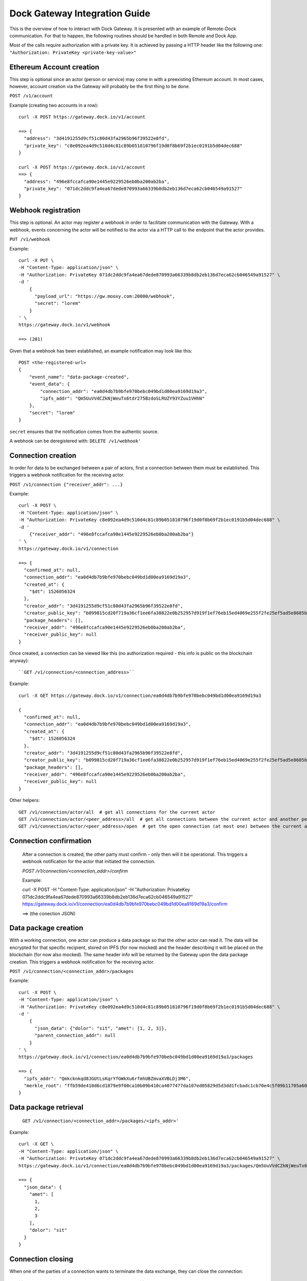 Dock Gateway Integration Guide
++++++++++++++++++++++++++++++

This is the overview of how to interact with Dock Gateway. It is presented with an example of Remote-Dock communication. For that to happen, the following routines should be handled in both Remote and Dock App.

Most of the calls require authorization with a private key. It is achieved by passing a HTTP header like the following one:
``"Authorization: PrivateKey <private-key-value>"``

Ethereum Account creation
=========================

This step is optional since an actor (person or service) may come in with a preexisting Ethereum account. In most cases, however, account creation via the Gateway will probably be the first thing to be done.

``POST /v1/account``

Example (creating two accounts in a row)::

    curl -X POST https://gateway.dock.io/v1/account

    ==> {
      "address": "3d4191255d9cf51c80d43fa2965b96f39522e8fd", 
      "private_key": "c8e092ea4d9c510d4c81c89b051810796f19d0f8b69f2b1ec0191b5d04dec688"
    }

    curl -X POST https://gateway.dock.io/v1/account
    ==> {
      "address": "496e8fccafca90e1445e9229526eb0ba200ab2ba", 
      "private_key": "071dc2ddc9fa4ea67dede870993a66339b8db2eb136d7eca62cb046549a91527"
    }

Webhook registration
====================

This step is optional. An actor may register a webhook in order to facilitate communication with the Gateway. With a webhook, events concerning the actor will be notified to the actor via a HTTP call to the endpoint that the actor provides.

``PUT /v1/webhook``

Example::

    curl -X PUT \
    -H "Content-Type: application/json" \
    -H "Authorization: PrivateKey 071dc2ddc9fa4ea67dede870993a66339b8db2eb136d7eca62cb046549a91527" \
    -d '
        {
          "payload_url": "https://gw.mooxy.com:20000/webhook",
          "secret": "lorem"
        }
    ' \
    https://gateway.dock.io/v1/webhook

    ==> (201)

Given that a webhook has been established, an example notification may look like this::

    POST <the-registered-url>
    {
        "event_name": "data-package-created",
        "event_data": {
            "connection_addr": "ea0d4db7b9bfe970bebc049bd1d00ea9169d19a3",
            "ipfs_addr": "Qm5UuVVdCZkNjWeuTx6tdr275BzdoSLRUZY93YZuu1VHhN"
        },
        "secret": "lorem"
    }

``secret`` ensures that the notification comes from the authentic source.

A webhook can be deregistered with: ``DELETE /v1/webhook'``

Connection creation
===================

In order for data to be exchanged between a pair of actors, first a connection between them must be established. This triggers a webhook notification for the receiving actor.

``POST /v1/connection {"receiver_addr": ...}``

Example::

    curl -X POST \
    -H "Content-Type: application/json" \
    -H "Authorization: PrivateKey c8e092ea4d9c510d4c81c89b051810796f19d0f8b69f2b1ec0191b5d04dec688" \
    -d '
        {"receiver_addr": "496e8fccafca90e1445e9229526eb0ba200ab2ba"}
    ' \
    https://gateway.dock.io/v1/connection

    ==> {
      "confirmed_at": null, 
      "connection_addr": "ea0d4db7b9bfe970bebc049bd1d00ea9169d19a3", 
      "created_at": {
        "$dt": 1526056324
      }, 
      "creator_addr": "3d4191255d9cf51c80d43fa2965b96f39522e8fd", 
      "creator_public_key": "b099815cd20f719a36cf1ee6fa38822e0b252957d919f1ef76eb15ed4069e255f2fe25ef5ad5e8685b385c908bd261af6afb4f51b4489762f1461c43582dc6bf", 
      "package_headers": [], 
      "receiver_addr": "496e8fccafca90e1445e9229526eb0ba200ab2ba", 
      "receiver_public_key": null
    }

Once created, a connection can be viewed like this (no authorization required - this info is public on the blockchain anyway)::

``GET /v1/connection/<connection_address>``

Example::

    curl -X GET https://gateway.dock.io/v1/connection/ea0d4db7b9bfe970bebc049bd1d00ea9169d19a3

    {
      "confirmed_at": null, 
      "connection_addr": "ea0d4db7b9bfe970bebc049bd1d00ea9169d19a3", 
      "created_at": {
        "$dt": 1526056324
      }, 
      "creator_addr": "3d4191255d9cf51c80d43fa2965b96f39522e8fd", 
      "creator_public_key": "b099815cd20f719a36cf1ee6fa38822e0b252957d919f1ef76eb15ed4069e255f2fe25ef5ad5e8685b385c908bd261af6afb4f51b4489762f1461c43582dc6bf", 
      "package_headers": [], 
      "receiver_addr": "496e8fccafca90e1445e9229526eb0ba200ab2ba", 
      "receiver_public_key": null
    }

Other helpers::

    GET /v1/connection/actor/all  # get all connections for the current actor
    GET /v1/connection/actor/<peer_address>/all  # get all connections between the current actor and another peer
    GET /v1/connection/actor/<peer_address>/open  # get the open connection (at most one) between the current actor and another peer

Connection confirmation
=======================

    After a connection is created, the other party must confirm - only then will it be operational. This triggers a webhook notification for the actor that initiated the connection.

    `POST /v1/connection/<connection_addr>/confirm`

    Example:

    curl -X POST \
    -H "Content-Type: application/json" \
    -H "Authorization: PrivateKey 071dc2ddc9fa4ea67dede870993a66339b8db2eb136d7eca62cb046549a91527" \
    https://gateway.dock.io/v1/connection/ea0d4db7b9bfe970bebc049bd1d00ea9169d19a3/confirm

    ==> (the conection JSON)

Data package creation
=====================

With a working connection, one actor can produce a data package so that the other actor can read it. The data will be encrypted for that specific recipient, stored on IPFS (for now mocked) and the header describing it will be placed on the blockchain (for now also mocked). The same header info will be returned by the Gateway upon the data package creation. This triggers a webhook notification for the receiving actor.

``POST /v1/connection/<connection_addr>/packages``

Example::

    curl -X POST \
    -H "Content-Type: application/json" \
    -H "Authorization: PrivateKey c8e092ea4d9c510d4c81c89b051810796f19d0f8b69f2b1ec0191b5d04dec688" \
    -d '
        {
          "json_data": {"dolor": "sit", "amet": [1, 2, 3]},
          "parent_connection_addr": null
        }
    ' \
    https://gateway.dock.io/v1/connection/ea0d4db7b9bfe970bebc049bd1d00ea9169d19a3/packages
    
    ==> {
      "ipfs_addr": "Qmkcknkqd8JGUtLsKqrYfGWkXu6rfmhUBZmvaXVBLDj3M6", 
      "merkle_root": "ffb59de410d6cd1879e9f00ca10b09b410ca4077477da107ed05829d5d3dd1fcbadc1cb70e4c5f09b11705a609226112a8e042df633103d6d8c90035f05767b2"
    }

Data package retrieval
======================

    ``GET /v1/connection/<connection_addr>/packages/<ipfs_addr>'``

Example::

    curl -X GET \
    -H "Content-Type: application/json" \
    -H "Authorization: PrivateKey 071dc2ddc9fa4ea67dede870993a66339b8db2eb136d7eca62cb046549a91527" \
    https://gateway.dock.io/v1/connection/ea0d4db7b9bfe970bebc049bd1d00ea9169d19a3/packages/Qm5UuVVdCZkNjWeuTx6tdr275BzdoSLRUZY93YZuu1VHhN

    ==> {
      "json_data": {
        "amet": [
          1, 
          2, 
          3
        ], 
        "dolor": "sit"
      }
    }

Connection closing
==================

When one of the parties of a connection wants to terminate the data exchange, they can close the connection::

    ``POST /v1/connection/<connection_addr>/close``

After closing a connection may never be used again. If the parties want to connect again, they must establish a new connection.

Only one of 2 members of a connection may close it.

There may always be at most one open connection for each pair of actors.

